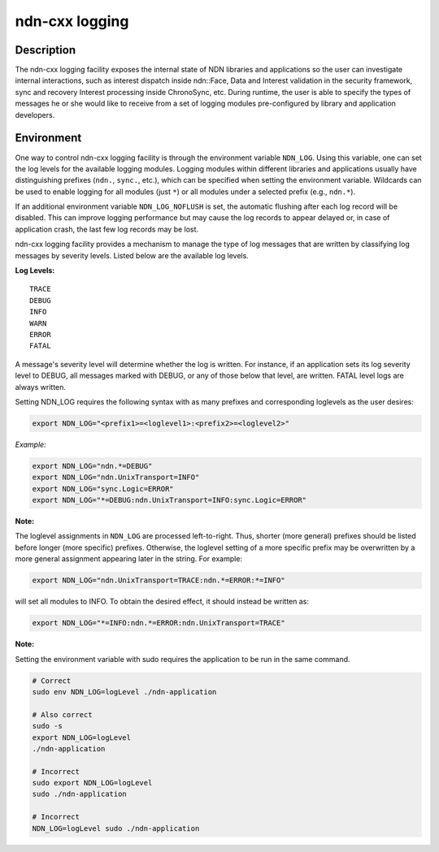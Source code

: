 ndn-cxx logging
===============

Description
-----------

The ndn-cxx logging facility exposes the internal state of NDN libraries and
applications so the user can investigate internal interactions, such as interest
dispatch inside ndn::Face, Data and Interest validation in the security framework,
sync and recovery Interest processing inside ChronoSync, etc. During runtime, the
user is able to specify the types of messages he or she would like to receive from
a set of logging modules pre-configured by library and application developers.

Environment
-----------

One way to control ndn-cxx logging facility is through the environment variable
``NDN_LOG``. Using this variable, one can set the log levels for the available logging
modules. Logging modules within different libraries and applications usually have
distinguishing prefixes (``ndn.``, ``sync.``, etc.), which can be specified when
setting the environment variable. Wildcards can be used to enable logging for all
modules (just ``*``) or all modules under a selected prefix (e.g., ``ndn.*``).

If an additional environment variable ``NDN_LOG_NOFLUSH`` is set, the automatic flushing
after each log record will be disabled. This can improve logging performance but may
cause the log records to appear delayed or, in case of application crash, the last
few log records may be lost.

ndn-cxx logging facility provides a mechanism to manage the type of log messages
that are written by classifying log messages by severity levels. Listed below
are the available log levels.

**Log Levels:**

::

    TRACE
    DEBUG
    INFO
    WARN
    ERROR
    FATAL

A message's severity level will determine whether the log is written. For instance,
if an application sets its log severity level to DEBUG, all messages marked with
DEBUG, or any of those below that level, are written. FATAL level logs are always
written.

Setting NDN_LOG requires the following syntax with as many prefixes and
corresponding loglevels as the user desires:

.. code-block:: sh

    export NDN_LOG="<prefix1>=<loglevel1>:<prefix2>=<loglevel2>"

*Example:*

.. code-block:: sh

    export NDN_LOG="ndn.*=DEBUG"
    export NDN_LOG="ndn.UnixTransport=INFO"
    export NDN_LOG="sync.Logic=ERROR"
    export NDN_LOG="*=DEBUG:ndn.UnixTransport=INFO:sync.Logic=ERROR"

**Note:**

The loglevel assignments in ``NDN_LOG`` are processed left-to-right. Thus, shorter
(more general) prefixes should be listed before longer (more specific) prefixes.
Otherwise, the loglevel setting of a more specific prefix may be overwritten by a
more general assignment appearing later in the string. For example:

.. code-block:: sh

    export NDN_LOG="ndn.UnixTransport=TRACE:ndn.*=ERROR:*=INFO"

will set all modules to INFO. To obtain the desired effect, it should instead be
written as:

.. code-block:: sh

    export NDN_LOG="*=INFO:ndn.*=ERROR:ndn.UnixTransport=TRACE"

**Note:**

Setting the environment variable with sudo requires the application to be run
in the same command.

.. code-block:: sh

    # Correct
    sudo env NDN_LOG=logLevel ./ndn-application

    # Also correct
    sudo -s
    export NDN_LOG=logLevel
    ./ndn-application

    # Incorrect
    sudo export NDN_LOG=logLevel
    sudo ./ndn-application

    # Incorrect
    NDN_LOG=logLevel sudo ./ndn-application
